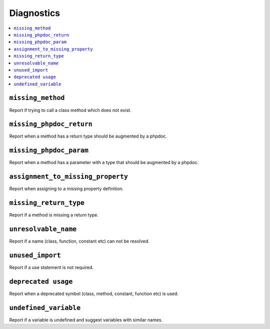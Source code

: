 Diagnostics
===========


.. This document is generated via the `development:generate-documentation` command


.. contents::
   :depth: 2
   :backlinks: none
   :local:


``missing_method``
------------------

Report if trying to call a class method which does not exist.

.. tabs::

    .. tab:: missing method on instance

        .. code-block:: php

            <?php

            class Foobar
            {
            }

            $f = new Foobar();
            $f->bar();

        Diagnostic(s):

        - ``ERROR``: ``Method "bar" does not exist on class "Foobar"``

    .. tab:: missing method for static invocation

        .. code-block:: php

            <?php

            class Foobar
            {
            }

            Foobar::bar();

        Diagnostic(s):

        - ``ERROR``: ``Method "bar" does not exist on class "Foobar"``

``missing_phpdoc_return``
-------------------------

Report when a method has a return type should be augmented by a phpdoc.

.. tabs::

    .. tab:: method without return type

        .. code-block:: php

            <?php

            class Foobar
            {
                public function foo() {
                    return 'foobar';
                }
            }

        Diagnostic(s):

        - ``WARN``: ``Method "foo" is missing docblock return type: string``

``missing_phpdoc_param``
------------------------

Report when a method has a parameter with a type that should be augmented by a phpdoc.

.. tabs::

    .. tab:: closure

        .. code-block:: php

            <?php

            class Foobar
            {
                public function foo(Closure $foobar) {
                }
            }

        Diagnostic(s):

        - ``WARN``: ``Method "foo" is missing @param $foobar``

    .. tab:: generator

        .. code-block:: php

            <?php

            /**
             * @template TKey
             * @template TValue of string
             */
            class Generator {
            }

            class Foobar
            {
                public function foo(Generator $foobar) {
                }
            }

        Diagnostic(s):

        - ``WARN``: ``Method "foo" is missing @param $foobar``

    .. tab:: array

        .. code-block:: php

            <?php

            class Foobar
            {
                public function foo(array $foobar) {
                }
            }

        Diagnostic(s):

        - ``WARN``: ``Method "foo" is missing @param $foobar``

``assignment_to_missing_property``
----------------------------------

Report when assigning to a missing property definition.

.. tabs::

    .. tab:: to non-existing property

        .. code-block:: php

            <?php

            class Foobar {
                public function baz(){
                    $this->bar = 'foo';
                }
            }

        Diagnostic(s):

        - ``WARN``: ``Property "bar" has not been defined``

``missing_return_type``
-----------------------

Report if a method is missing a return type.

.. tabs::

    .. tab:: missing return type

        .. code-block:: php

            <?php

            class Foobar {
                public function foo()
                {
                    return 'string';
                }
            }

        Diagnostic(s):

        - ``WARN``: ``Missing return type `string```

    .. tab:: unable to infer return type

        .. code-block:: php

            <?php

            class Foobar {
                public function foo()
                {
                    return foo();
                }
            }

            function foo() {
            }

        Diagnostic(s):

        - ``WARN``: ``Method "foo" is missing return type and the type could not be determined``

``unresolvable_name``
---------------------

Report if a name (class, function, constant etc) can not be resolved.

.. tabs::

    .. tab:: class name constant unresolvable

        .. code-block:: php

            <?php

            function foo(string $name)
            }


            foo(Foobar::class);

        Diagnostic(s):

        - ``ERROR``: ``Class "Foobar" not found``

    .. tab:: parameter

        .. code-block:: php

            <?php

            class RpcCommand
            {
                public function __construct(
                    $inputStream = Foo::BAR
                ) {
                }
            }

        Diagnostic(s):

        - ``ERROR``: ``Class "Foo" not found``

    .. tab:: unresolvable function

        .. code-block:: php

            <?php

            foobar();

        Diagnostic(s):

        - ``ERROR``: ``Function "foobar" not found``

    .. tab:: instanceof class

        .. code-block:: php

            <?php

            namespace Foo;

            if ($f instanceof Foobar) {
            }

        Diagnostic(s):

        - ``ERROR``: ``Class "Foobar" not found``

    .. tab:: unresolvable class

        .. code-block:: php

            <?php

            Foobar::class;

        Diagnostic(s):

        - ``ERROR``: ``Class "Foobar" not found``

    .. tab:: unresolvable namespaced function

        .. code-block:: php

            <?php

            namespace Foo;

            foobar();

        Diagnostic(s):

        - ``ERROR``: ``Function "foobar" not found``

``unused_import``
-----------------

Report if a use statement is not required.

.. tabs::

    .. tab:: aliased import

        .. code-block:: php

            <?php

            use Foobar as Barfoo;
            use Bagggg as Bazgar;

            new Barfoo();


        Diagnostic(s):

        - ``WARN``: ``Name "Bazgar" is imported but not used``

    .. tab:: imported in one namespace but used in another

        .. code-block:: php

            <?php

            namespace One {
                use Foo;
            }

            namespace Two {
                new Foo();
            }

        Diagnostic(s):

        - ``WARN``: ``Name "Foo" is imported but not used``

    .. tab:: compact use unused

        .. code-block:: php

            <?php

            use Foobar\{Barfoo};

            new Foobar();

        Diagnostic(s):

        - ``WARN``: ``Name "Barfoo" is imported but not used``

    .. tab:: namespaced unused imports

        .. code-block:: php

            <?php

            namespace Foo;

            use Bar\Foobar;
            use Bag\Boo;

            new Boo();

        Diagnostic(s):

        - ``WARN``: ``Name "Foobar" is imported but not used``

    .. tab:: unused imort

        .. code-block:: php

            <?php

            use Foobar;

        Diagnostic(s):

        - ``WARN``: ``Name "Foobar" is imported but not used``

``deprecated usage``
--------------------

Report when a deprecated symbol (class, method, constant, function etc) is used.

.. tabs::

    .. tab:: deprecated class

        .. code-block:: php

            <?php

            /** @deprecated */
            class Deprecated {
                public static foo(): void {}
            }

            class NotDeprecated {
                public static foo(): void {}
            }

            $fo = new Deprecated();
            Deprecated::foo();
            new NotDeprecated();

        Diagnostic(s):

        - ``WARN``: ``Call to deprecated class "Deprecated"``
        - ``WARN``: ``Call to deprecated class "Deprecated"``

    .. tab:: deprecated constant

        .. code-block:: php

            <?php

            class Foobar
            {
                /** @deprecated This is deprecated */
                const FOO = 'BAR';

                const BAR = 'BAR';

                public function foo(Closure $foobar) {
                    $fo = self::FOO;
                    $ba = self::BAR;
                }
            }

        Diagnostic(s):

        - ``WARN``: ``Call to deprecated constant "FOO": This is deprecated``

    .. tab:: deprecated enum

        .. code-block:: php

            <?php

            /** @deprecated */
            enum Deprecated {
                case FOO;
            }

            enum NotDeprecated {
                case BAR;
            }

            $fo = Deprecated::FOO();
            Deprecated::foo();
            new NotDeprecated();

        Diagnostic(s):

        - ``WARN``: ``Call to deprecated enum "Deprecated"``
        - ``WARN``: ``Call to deprecated enum "Deprecated"``

    .. tab:: deprecated function

        .. code-block:: php

            <?php

            /** @deprecated */
            function bar(): void {}

            function notDeprecated(): void {}

            bar();

            notDeprecated();

        Diagnostic(s):

        - ``WARN``: ``Call to deprecated function "bar"``

    .. tab:: deprecated method

        .. code-block:: php

            <?php

            class Foobar
            {
                public function foo(Closure $foobar) {
                    $this->deprecated();
                    $this->notDeprecated();
                }

                /** @deprecated This is deprecated */
                public function deprecated(): void {}

                public function notDeprecated(): void {}
            }

        Diagnostic(s):

        - ``WARN``: ``Call to deprecated method "deprecated": This is deprecated``

    .. tab:: deprecated on trait

        .. code-block:: php

            <?php

            trait FoobarTrait {
                /** @deprecated This is deprecated */
                public function deprecated(): void {}
            }

            class Foobar
            {
                use FoobarTrait;
                public function foo(Closure $foobar) {
                    $this->deprecated();
                    $this->notDeprecated();
                }

                public function notDeprecated(): void {}
            }

        Diagnostic(s):

        - ``WARN``: ``Call to deprecated method "deprecated": This is deprecated``

    .. tab:: deprecated on property

        .. code-block:: php

            <?php

            class Foobar
            {
                /** @deprecated This is deprecated */
                public string $deprecated;

                public string $notDeprecated;

                public function foo(Closure $foobar) {
                    $fo = $this->deprecated;
                    $ba = $this->notDeprecated;
                }
            }

        Diagnostic(s):

        - ``WARN``: ``Call to deprecated property "deprecated": This is deprecated``

``undefined_variable``
----------------------

Report if a variable is undefined and suggest variables with similar names.

.. tabs::

    .. tab:: undefined variable

        .. code-block:: php

            <?php

            $zebra = 'one';
            $foa = 'two';

            if ($foo) {
            }

        Diagnostic(s):

        - ``ERROR``: ``Undefined variable "$foo", did you mean "$foa"``

    .. tab:: many undefined variables

        .. code-block:: php

            <?php

            $foz = 'one';
            $foa = 'two';
            $fob = 'three';

            if ($foo) {
            }

        Diagnostic(s):

        - ``ERROR``: ``Undefined variable "$foo", did you mean one of "$foz", "$foa", "$fob"``

    .. tab:: undefined and no suggestions

        .. code-block:: php

            <?php

            if ($foa) {
            }

        Diagnostic(s):

        - ``ERROR``: ``Undefined variable "$foa"``

    .. tab:: after for loop

        .. code-block:: php

            <?php

            $plainArray = [];
            $list = [];
            foreach ($plainArray as $index => $data) {
                $list[$index] = $data;
            }

            return $list;

